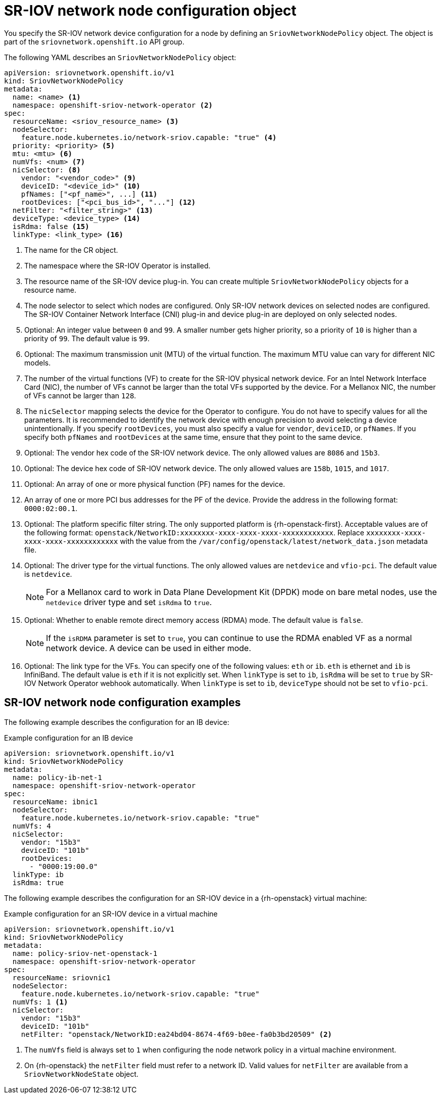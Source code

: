 // Module included in the following assemblies:
//
// * networking/hardware_networks/configuring-sriov-device.adoc

[id="nw-sriov-networknodepolicy-object_{context}"]
= SR-IOV network node configuration object

You specify the SR-IOV network device configuration for a node by defining an `SriovNetworkNodePolicy` object. The object is part of the `sriovnetwork.openshift.io` API group.

The following YAML describes an `SriovNetworkNodePolicy` object:

[source,yaml]
----
apiVersion: sriovnetwork.openshift.io/v1
kind: SriovNetworkNodePolicy
metadata:
  name: <name> <1>
  namespace: openshift-sriov-network-operator <2>
spec:
  resourceName: <sriov_resource_name> <3>
  nodeSelector:
    feature.node.kubernetes.io/network-sriov.capable: "true" <4>
  priority: <priority> <5>
  mtu: <mtu> <6>
  numVfs: <num> <7>
  nicSelector: <8>
    vendor: "<vendor_code>" <9>
    deviceID: "<device_id>" <10>
    pfNames: ["<pf_name>", ...] <11>
    rootDevices: ["<pci_bus_id>", "..."] <12>
  netFilter: "<filter_string>" <13>
  deviceType: <device_type> <14>
  isRdma: false <15>
  linkType: <link_type> <16>
----
<1> The name for the CR object.

<2> The namespace where the SR-IOV Operator is installed.

<3> The resource name of the SR-IOV device plug-in. You can create multiple `SriovNetworkNodePolicy` objects for a resource name.

<4> The node selector to select which nodes are configured.
Only SR-IOV network devices on selected nodes are configured. The SR-IOV
Container Network Interface (CNI) plug-in and device plug-in are deployed on only selected nodes.

<5> Optional: An integer value between `0` and `99`. A smaller number gets higher priority, so a priority of `10` is higher than a priority of `99`. The default value is `99`.

<6> Optional: The maximum transmission unit (MTU) of the virtual function. The maximum MTU value can vary for different NIC models.

<7> The number of the virtual functions (VF) to create for the SR-IOV physical network device. For an Intel Network Interface Card (NIC), the number of VFs cannot be larger than the total VFs supported by the device. For a Mellanox NIC, the number of VFs cannot be larger than `128`.

<8> The `nicSelector` mapping selects the device for the Operator to configure. You do not have to specify values for all the parameters. It is recommended to identify the network device with enough precision to avoid selecting a device unintentionally.
If you specify `rootDevices`, you must also specify a value for `vendor`, `deviceID`, or `pfNames`.
If you specify both `pfNames` and `rootDevices` at the same time, ensure that they point to the same device.

<9> Optional: The vendor hex code of the SR-IOV network device. The only allowed values are `8086` and `15b3`.

<10> Optional: The device hex code of SR-IOV network device. The only allowed values are `158b`, `1015`, and `1017`.

<11> Optional: An array of one or more physical function (PF) names for the device.

<12> An array of one or more PCI bus addresses for the PF of the device. Provide the address in the following format: `0000:02:00.1`.

<13> Optional: The platform specific filter string. The only supported platform is {rh-openstack-first}. Acceptable values are of the following format: `openstack/NetworkID:xxxxxxxx-xxxx-xxxx-xxxx-xxxxxxxxxxxx`. Replace `xxxxxxxx-xxxx-xxxx-xxxx-xxxxxxxxxxxx` with the value from the `/var/config/openstack/latest/network_data.json` metadata file.

<14> Optional: The driver type for the virtual functions. The only allowed values are `netdevice` and `vfio-pci`. The default value is `netdevice`.
+
[NOTE]
====
For a Mellanox card to work in Data Plane Development Kit (DPDK) mode on bare metal nodes, use the `netdevice` driver type and set `isRdma` to `true`.
====

<15> Optional: Whether to enable remote direct memory access (RDMA) mode. The default value is `false`.
+
[NOTE]
====
If the `isRDMA` parameter is set to `true`, you can continue to use the RDMA enabled VF as a normal network device.
A device can be used in either mode.
====

<16> Optional: The link type for the VFs. You can specify one of the following values: `eth` or `ib`. `eth` is ethernet and `ib` is InfiniBand. The default value is `eth` if it is not explicitly set. When `linkType` is set to `ib`, `isRdma` will be set to `true` by SR-IOV Network Operator webhook automatically. When `linkType` is set to `ib`, `deviceType` should not be set to `vfio-pci`.

[id="sr-iov-network-node-configuration-examples_{context}"]
== SR-IOV network node configuration examples

The following example describes the configuration for an IB device:

.Example configuration for an IB device
[source,yaml]
----
apiVersion: sriovnetwork.openshift.io/v1
kind: SriovNetworkNodePolicy
metadata:
  name: policy-ib-net-1
  namespace: openshift-sriov-network-operator
spec:
  resourceName: ibnic1
  nodeSelector:
    feature.node.kubernetes.io/network-sriov.capable: "true"
  numVfs: 4
  nicSelector:
    vendor: "15b3"
    deviceID: "101b"
    rootDevices:
      - "0000:19:00.0"
  linkType: ib
  isRdma: true
----

The following example describes the configuration for an SR-IOV device in a {rh-openstack} virtual machine:

.Example configuration for an SR-IOV device in a virtual machine
[source,yaml]
----
apiVersion: sriovnetwork.openshift.io/v1
kind: SriovNetworkNodePolicy
metadata:
  name: policy-sriov-net-openstack-1
  namespace: openshift-sriov-network-operator
spec:
  resourceName: sriovnic1
  nodeSelector:
    feature.node.kubernetes.io/network-sriov.capable: "true"
  numVfs: 1 <1>
  nicSelector:
    vendor: "15b3"
    deviceID: "101b"
    netFilter: "openstack/NetworkID:ea24bd04-8674-4f69-b0ee-fa0b3bd20509" <2>
----

<1> The `numVfs` field is always set to `1` when configuring the node network policy in a virtual machine environment.

<2> On {rh-openstack} the `netFilter` field must refer to a network ID. Valid values for `netFilter` are available from a `SriovNetworkNodeState` object.
